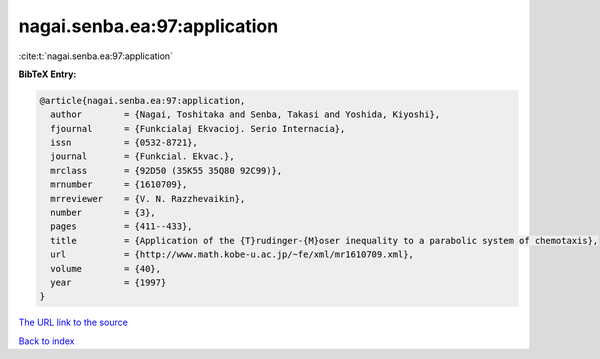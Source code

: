 nagai.senba.ea:97:application
=============================

:cite:t:`nagai.senba.ea:97:application`

**BibTeX Entry:**

.. code-block:: bibtex

   @article{nagai.senba.ea:97:application,
     author        = {Nagai, Toshitaka and Senba, Takasi and Yoshida, Kiyoshi},
     fjournal      = {Funkcialaj Ekvacioj. Serio Internacia},
     issn          = {0532-8721},
     journal       = {Funkcial. Ekvac.},
     mrclass       = {92D50 (35K55 35Q80 92C99)},
     mrnumber      = {1610709},
     mrreviewer    = {V. N. Razzhevaikin},
     number        = {3},
     pages         = {411--433},
     title         = {Application of the {T}rudinger-{M}oser inequality to a parabolic system of chemotaxis},
     url           = {http://www.math.kobe-u.ac.jp/~fe/xml/mr1610709.xml},
     volume        = {40},
     year          = {1997}
   }

`The URL link to the source <http://www.math.kobe-u.ac.jp/~fe/xml/mr1610709.xml>`__


`Back to index <../By-Cite-Keys.html>`__
